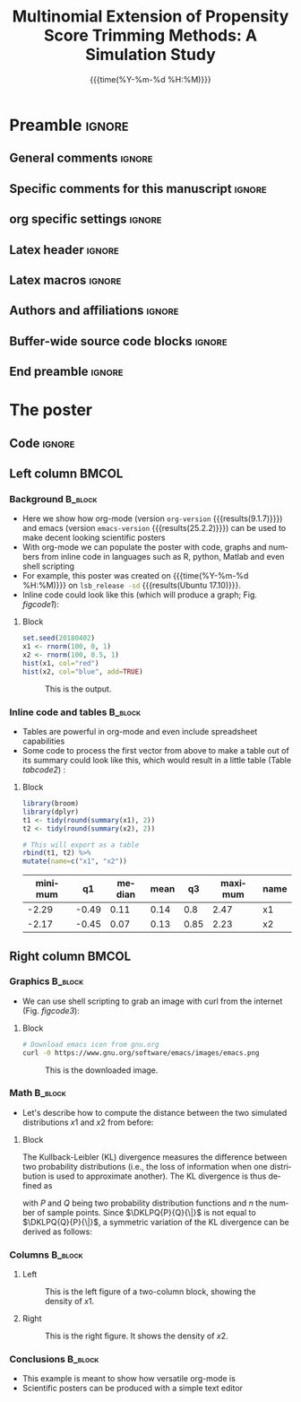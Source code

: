 #+startup: beamer
#+TITLE: Multinomial Extension of Propensity Score Trimming Methods: A Simulation Study
* Preamble                                                    :ignore:
** General comments                                           :ignore:
# ----------------------------------------------------------------------
# - Turn on synonyms by starting synosaurus-mode
# - Look up words using C-c sr
# - Turn on dictionary by starting flyspell-mode
# - Count words by section using org-wc-display
# ----------------------------------------------------------------------
** Specific comments for this manuscript                      :ignore:
# ----------------------------------------------------------------------
# This is a comment
# ----------------------------------------------------------------------
** org specific settings                                      :ignore:
# ----------------------------------------------------------------------
#+OPTIONS: email:nil toc:nil num:nil author:nil date:t tex:t title:nil
#+STARTUP: align fold
#+SEQ_TODO: TODO(t) | DONE(d)
#+TAGS: figure(f) check(c) noexport(n) ignore(i)
#+LANGUAGE: en
#+EXCLUDE_TAGS: noexport TODO
#+DATE: {{{time(%Y-%m-%d %H:%M)}}}
# ----------------------------------------------------------------------
** Latex header                                               :ignore:
# ----------------------------------------------------------------------
#+LATEX_CLASS:  mybeamerposter
#+LATEX_HEADER:  \setlength{\paperwidth}{36in}
#+LATEX_HEADER:  \setlength{\paperheight}{48in}
#+LATEX_HEADER: \setlength{\textwidth}{0.98\paperwidth}
#+LATEX_HEADER: \setlength{\textheight}{0.98\paperheight}
#+LATEX_HEADER: \graphicspath{{../output/figures/}{../lib/}}
#+LATEX_HEADER: \usepackage[export]{adjustbox}
#+LATEX_HEADER: \usepackage{graphicx,caption}
#+LATEX_HEADER: \usepackage{minted}
#+LATEX_HEADER: \usepackage{eurosym}
#+LATEX_HEADER: \usepackage{listings}
#+LATEX_HEADER: \usepackage{textcomp}
#+LATEX_HEADER: \usepackage{bibentry}
#+LATEX_HEADER: \newcommand\sumin{\sum_{i=1}^{n}}
#+LATEX_HEADER: \newcommand{\Xoi}[1]{#1(i)}
#+LATEX_HEADER: \newcommand{\frakPQ}[2]{\frac{\Xoi{#1}}{\Xoi{#2}}}
#+LATEX_HEADER: \newcommand{\DKLPQ}[3]{D_{\mathrm{KL}}(#1 #3 #2)}
#+LATEX_HEADER: \input{\string~/.emacs.d/misc/GrandMacros}
#+LATEX_HEADER: \date{}
# ----------------------------------------------------------------------
** Latex macros                                               :ignore:
# ----------------------------------------------------------------------
#+LATEX_HEADER: \newcommand{\auth}{Kazuki Yoshida, MD, MPH, MS}
#+LATEX_HEADER: \newcommand{\authemail}{kazukiyoshida@mail.harvard.edu}
#+LATEX_HEADER: \newcommand{\authtwitter}{@kaz_yos}
#+LATEX_HEADER: \newcommand{\authgithub}{github.com/kaz-yos}
# ----------------------------------------------------------------------
** Authors and affiliations                                   :ignore:
# ----------------------------------------------------------------------
#+LATEX_HEADER: \author{
#+LATEX_HEADER: Philipp Homan$^{1}$ 
#+LATEX_HEADER: \\
#+LATEX_HEADER: \vspace{5mm}
#+LATEX_HEADER: \normalsize{$^{1}$Department of Psychiatry,} 
#+LATEX_HEADER: \normalsize{The Donald and Barbara Zucker}
#+LATEX_HEADER: \normalsize{School of Medicine at Northwell/Hofstra,}
#+LATEX_HEADER: \normalsize{Hempstead, NY}
#+LATEX_HEADER: }
# ----------------------------------------------------------------------
** Buffer-wide source code blocks                             :ignore:
# ----------------------------------------------------------------------
# Set elisp variables need for nice formatting We want no new lines in
# inline results and a paragraph size of 80 characters Important: this
# has to be evaluated witch C-c C-c in order to work in the current
# buffer
#+BEGIN_SRC emacs-lisp :exports none :results silent

  ; Nicer formatting for code
  (setq org-latex-listings t)
  (setq org-latex-listings 'minted)
  '(org-export-latex-listings-langs 
      (quote ((emacs-lisp "Lisp") 
              (lisp "Lisp") 
              (clojure "Lisp") 
              (c "C") 
              (cc "C++") 
              (fortran "fortran") 
              (perl "Perl") 
              (cperl "Perl") 
              (python "Python") 
              (ruby "Ruby") 
              (html "HTML") 
              (xml "XML") 
              (tex "TeX") 
              (latex "TeX") 
              (shell-script "bash") 
              (gnuplot "Gnuplot") 
              (ocaml "Caml") 
              (caml "Caml") 
              (sql "SQL") 
              (sqlite "sql") 
              (R-mode "R"))))
  (setq org-latex-minted-options
     '(("linenos=true") ("bgcolor=lightgray")))
  ; set timestamp format
  ;(setq org-export-date-timestamp-format "%FT%T%z")
  (require 'org-wc)
  (flyspell-mode t)
  ;(evil-declare-change-repeat 'company-complete)
  (setq synosaurus-choose-method 'popup)
	(synosaurus-mode t)
	(auto-complete-mode t)
  ;(ac-config-default)
  ;(add-to-list 'ac-modes 'org-mode)
	(linum-mode t)
  (whitespace-mode t)
  (setq org-babel-inline-result-wrap "%s")
	(setq org-export-with-broken-links "mark")
  (setq fill-column 72)
  (setq whitespace-line-column 72)
	;(setq org-latex-caption-above '(table image))
	(setq org-latex-caption-above nil)
	(org-toggle-link-display)
	; don't remove logfiles at export
  (setq org-latex-remove-logfiles nil)
	
  ; Keybindings
  ; (global-set-key (kbd "<f7> c") "#+CAPTION: ")
  (defun setfillcolumn72 ()
	   (interactive)
     (setq fill-column 72)
		 )

  (defun setfillcolumn42 ()
	   (interactive)
     (setq fill-column 42)
   )
  (define-key org-mode-map (kbd "C-c c #") "#+CAPTION: ")
  (define-key org-mode-map (kbd "C-c l #") "#+LATEX_HEADER: ")
  (define-key org-mode-map (kbd "C-c f c 4 2") 'setfillcolumn42)
  (define-key org-mode-map (kbd "C-c f c 7 2") 'setfillcolumn72)
	
  (setq org-odt-category-map-alist
      '(("__Figure__" "*Figure*" "value" "Figure" org-odt--enumerable-image-p)))
 

	; let ess not ask for starting directory
  (setq ess-ask-for-ess-directory nil)

  ;(setq org-latex-pdf-process '("latexmk -pdflatex='xelatex
  ;-output-directory=../output/tex/ -interaction nonstopmode' -pdf
  ;-bibtex -f %f"))
  (setq org-latex-logfiles-extensions 
      (quote("bcf" "blg" "fdb_latexmk" "fls" 
      "figlist" "idx" "log" "nav" "out" "ptc" 
      "run.xml" "snm" "toc" "vrb" "xdv")))

  ; deactivate link resolving
  (setq org-activate-links nil)


#+END_SRC
#
#
#
# ----------------------------------------------------------------------
** End preamble                                               :ignore:
# ----------------------------------------------------------------------

* The poster
:PROPERTIES:
:BEGIN:
:BEAMER_env: fullframe
:END:
** Code                                                       :ignore:
# Babel code can go here to populate the poster with dynamic output 

** Left column                                        :BMCOL:
:PROPERTIES:
:BEAMER_col: 0.45
:BEAMER_opt: [t]
:END:
*** Background                                        :B_block:
:PROPERTIES:
:BEAMER_env: block
:END:
- Here we show how org-mode (version src_elisp{org-version}
  {{{results(9.1.7)}}}) and emacs (version src_elisp{emacs-version}
  {{{results(25.2.2)}}}) can be used to make decent looking scientific
  posters
- With org-mode we can populate the poster with code, graphs and numbers
  from inline code in languages such as R, python, Matlab and even shell
  scripting
- For example, this poster was created on {{{time(%Y-%m-%d %H:%M)}}} on
  src_bash{lsb_release -sd} {{{results(Ubuntu 17.10)}}}.
- Inline code could look like this (which will produce a graph; 
  Fig. [[figcode1]]):

**** Block
:PROPERTIES:
:BEAMER_col: 0.68
:BEAMER_opt: [T]
:END:

#+NAME: code1
#+BEGIN_SRC R  :file 3.png :session :exports both :results graphics  
set.seed(20180402)
x1 <- rnorm(100, 0, 1)
x2 <- rnorm(100, 0.5, 1)
hist(x1, col="red")
hist(x2, col="blue", add=TRUE)
#+END_SRC

#+NAME: figcode1
#+CAPTION: This is the output.
#+RESULTS: code1
[[file:3.png]]

*** Inline code and tables                            :B_block:
:PROPERTIES:
:BEAMER_env: block
:END:
- Tables are powerful in org-mode and even include spreadsheet
  capabilities
- Some code to process the first vector from above to make a table out
  of its summary could look like this, which would result in a little
  table (Table [[tabcode2]]) :

**** Block
:PROPERTIES:
:BEAMER_col: 0.78
:BEAMER_opt: [T]
:END:

#+NAME: code2
#+BEGIN_SRC R :session :exports both :results value :colnames yes :cache yes
library(broom)
library(dplyr)
t1 <- tidy(round(summary(x1), 2)) 
t2 <- tidy(round(summary(x2), 2))

# This will export as a table
rbind(t1, t2) %>%
mutate(name=c("x1", "x2"))
#+END_SRC

\vspace{2cm}
\small
#+CAPTION: A table summarizing the two distributions.
#+NAME: tabcode2
#+RESULTS[9d0ec7348265a5cb6de39440ff06a8dbb8e5ecf1]: code2
|---------+-------+--------+------+------+---------+------|
| minimum |    q1 | median | mean |   q3 | maximum | name |
|---------+-------+--------+------+------+---------+------|
|   -2.29 | -0.49 |   0.11 | 0.14 |  0.8 |    2.47 | x1   |
|   -2.17 | -0.45 |   0.07 | 0.13 | 0.85 |    2.23 | x2   |
|---------+-------+--------+------+------+---------+------|

** Right column                                       :BMCOL:
:PROPERTIES:
:BEAMER_col: 0.45
:BEAMER_opt: [t]
:END:
*** Graphics                                          :B_block:
:PROPERTIES:
:BEAMER_env: block
:END:

- We can use shell scripting to grab an image with curl from the
  internet (Fig. [[figcode3]]):

**** Block
:PROPERTIES:
:BEAMER_col: 0.78
:BEAMER_opt: [T]
:END:

\footnotesize
#+NAME: code3
#+BEGIN_SRC bash :exports both :file emacs.png  
# Download emacs icon from gnu.org
curl -0 https://www.gnu.org/software/emacs/images/emacs.png
#+END_SRC
\normalsize

\vspace{2cm}

#+ATTR_LATEX: :width 0.2\textwidth :options page=9
#+NAME: figcode3
#+CAPTION: This is the downloaded image.
#+RESULTS: code3
[[file:emacs.png]]

*** Math                                                   :B_block:
:PROPERTIES:
:BEAMER_env: block
:END:

- Let's describe how to compute the distance between the
  two simulated distributions $x1$ and $x2$ from before:

**** Block
:PROPERTIES:
:BEAMER_col: 0.78
:BEAMER_opt: [T]
:END:

\small
The Kullback-Leibler (KL) divergence measures the difference between two
probability distributions (i.e., the loss of information when one
distribution is used to approximate another). The KL divergence is thus
defined as
#
\begin{align} 
\label{eq:KL} 
\DKLPQ{P}{Q}{\|} = \sumin \Xoi{P} \log \frakPQ{P}{Q}
\end{align} 
#
with $P$ and $Q$ being two probability distribution functions and $n$
the number of sample points. Since $\DKLPQ{P}{Q}{\|}$ is not equal to
$\DKLPQ{Q}{P}{\|}$, a symmetric variation of the KL divergence can be
derived as follows:
#
\small
\begin{align} 
\label{eq:KL2} 
\DKLPQ{P}{Q}{,} = \sumin \Big(\Xoi{P} \log \frakPQ{P}{Q} + \Xoi{Q} \log \frakPQ{Q}{P} \Big).
\end{align}

*** Columns                                                :B_block:
:PROPERTIES:
:BEAMER_env: block
:END:

**** Left
:PROPERTIES:
:BEAMER_col: 0.48
:BEAMER_opt: [T]
:END:

#+NAME: codeleft
#+BEGIN_SRC R :file 4l.png :session :exports results :results graphics
d1 <- density(x1)
plot(d1, col="red", lwd=3)
#+END_SRC


\captionsetup{justification=justified,width=.85\linewidth}
#+NAME: figcodeleft
#+CAPTION: This is the left figure of a two-column block, showing
#+CAPTION: the density of $x1$.
#+RESULTS: codeleft
[[file:4l.png]]

**** Right
:PROPERTIES:
:BEAMER_col: 0.48
:BEAMER_opt: [T]
:END:

#+NAME: coderight
#+BEGIN_SRC R  :file 4r.png :session :exports results :results graphics
d2 <- density(x2)
plot(d2, col="blue", lwd=3)
#+END_SRC

\captionsetup{justification=justified,width=.85\linewidth}
#+NAME: figcoderight
#+CAPTION: This is the right figure. It shows the density of $x2$.
#+RESULTS: coderight
[[file:4r.png]]

*** Conclusions                                            :B_block:
:PROPERTIES:
:BEAMER_env: block
:END:
- This example is meant to show how versatile org-mode is
- Scientific posters can be produced with a simple text editor 

	
